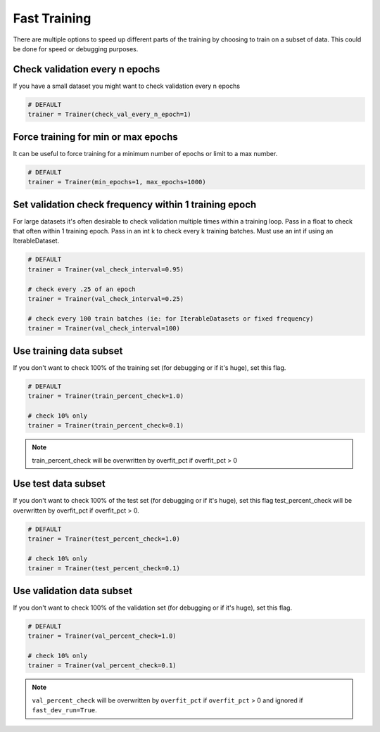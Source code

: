 Fast Training
================
There are multiple options to speed up different parts of the training by choosing to train
on a subset of data. This could be done for speed or debugging purposes.

Check validation every n epochs
-------------------------------------
If you have a small dataset you might want to check validation every n epochs

.. code-block:: python

    # DEFAULT
    trainer = Trainer(check_val_every_n_epoch=1)

Force training for min or max epochs
-------------------------------------
It can be useful to force training for a minimum number of epochs or limit to a max number.

.. seealso::
    :class:`~pytorch_lightning.trainer.trainer.Trainer`

.. code-block:: python

    # DEFAULT
    trainer = Trainer(min_epochs=1, max_epochs=1000)


Set validation check frequency within 1 training epoch
-------------------------------------------------------
For large datasets it's often desirable to check validation multiple times within a training loop.
Pass in a float to check that often within 1 training epoch. Pass in an int k to check every k training batches.
Must use an int if using an IterableDataset.

.. code-block:: python

    # DEFAULT
    trainer = Trainer(val_check_interval=0.95)

    # check every .25 of an epoch
    trainer = Trainer(val_check_interval=0.25)

    # check every 100 train batches (ie: for IterableDatasets or fixed frequency)
    trainer = Trainer(val_check_interval=100)

Use training data subset
----------------------------------
If you don't want to check 100% of the training set (for debugging or if it's huge), set this flag.

.. code-block:: python

   # DEFAULT
   trainer = Trainer(train_percent_check=1.0)

   # check 10% only
   trainer = Trainer(train_percent_check=0.1)

.. note:: train_percent_check will be overwritten by overfit_pct if overfit_pct > 0

Use test data subset
-------------------------------------
If you don't want to check 100% of the test set (for debugging or if it's huge), set this flag
test_percent_check will be overwritten by overfit_pct if overfit_pct > 0.

.. code-block:: python

    # DEFAULT
    trainer = Trainer(test_percent_check=1.0)

    # check 10% only
    trainer = Trainer(test_percent_check=0.1)

Use validation data subset
--------------------------
If you don't want to check 100% of the validation set (for debugging or if it's huge), set this flag.

.. code-block:: python

    # DEFAULT
    trainer = Trainer(val_percent_check=1.0)

    # check 10% only
    trainer = Trainer(val_percent_check=0.1)

.. note:: ``val_percent_check`` will be overwritten by ``overfit_pct`` if ``overfit_pct`` > 0 and ignored if
    ``fast_dev_run=True``.